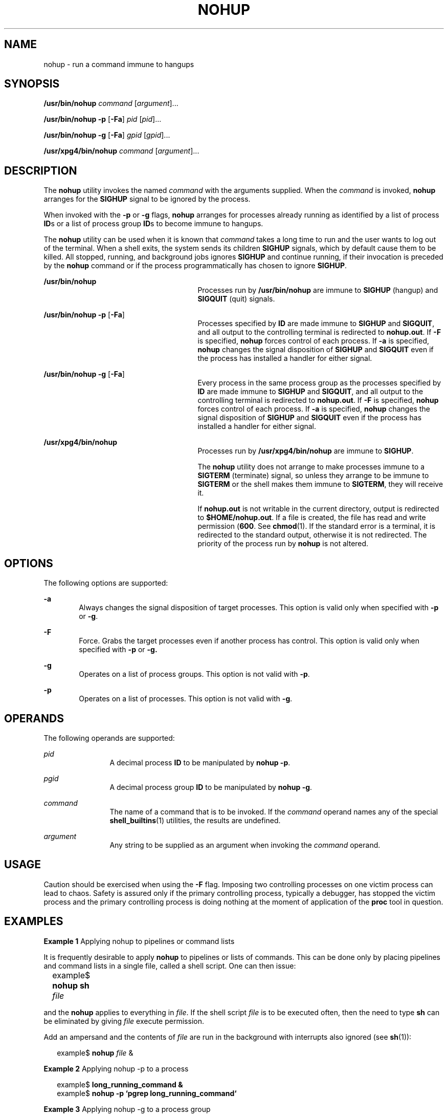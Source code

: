 '\" te
.\"  Copyright 1989 AT&T  Copyright (c) 2006, Sun Microsystems, Inc.  All Rights Reserved  Portions Copyright (c) 1992, X/Open Company Limited  All Rights Reserved
.\" Sun Microsystems, Inc. gratefully acknowledges The Open Group for permission to reproduce portions of its copyrighted documentation. Original documentation from The Open Group can be obtained online at
.\" http://www.opengroup.org/bookstore/.
.\" The Institute of Electrical and Electronics Engineers and The Open Group, have given us permission to reprint portions of their documentation. In the following statement, the phrase "this text" refers to portions of the system documentation. Portions of this text are reprinted and reproduced in electronic form in the Sun OS Reference Manual, from IEEE Std 1003.1, 2004 Edition, Standard for Information Technology -- Portable Operating System Interface (POSIX), The Open Group Base Specifications Issue 6, Copyright (C) 2001-2004 by the Institute of Electrical and Electronics Engineers, Inc and The Open Group. In the event of any discrepancy between these versions and the original IEEE and The Open Group Standard, the original IEEE and The Open Group Standard is the referee document. The original Standard can be obtained online at http://www.opengroup.org/unix/online.html.
.\"  This notice shall appear on any product containing this material.
.\" The contents of this file are subject to the terms of the Common Development and Distribution License (the "License").  You may not use this file except in compliance with the License.
.\" You can obtain a copy of the license at usr/src/OPENSOLARIS.LICENSE or http://www.opensolaris.org/os/licensing.  See the License for the specific language governing permissions and limitations under the License.
.\" When distributing Covered Code, include this CDDL HEADER in each file and include the License file at usr/src/OPENSOLARIS.LICENSE.  If applicable, add the following below this CDDL HEADER, with the fields enclosed by brackets "[]" replaced with your own identifying information: Portions Copyright [yyyy] [name of copyright owner]
.TH NOHUP 1 "Jun 19, 2006"
.SH NAME
nohup \- run a command immune to hangups
.SH SYNOPSIS
.LP
.nf
\fB/usr/bin/nohup\fR \fIcommand\fR [\fIargument\fR]...
.fi

.LP
.nf
\fB/usr/bin/nohup\fR \fB-p\fR [\fB-Fa\fR] \fIpid\fR [\fIpid\fR]...
.fi

.LP
.nf
\fB/usr/bin/nohup\fR \fB-g\fR [\fB-Fa\fR] \fIgpid\fR [\fIgpid\fR]...
.fi

.LP
.nf
\fB/usr/xpg4/bin/nohup\fR \fIcommand\fR [\fIargument\fR]...
.fi

.SH DESCRIPTION
.sp
.LP
The \fBnohup\fR utility invokes the named \fIcommand\fR with the arguments
supplied.  When the \fIcommand\fR is invoked, \fBnohup\fR arranges for the
\fBSIGHUP\fR signal to be ignored by the process.
.sp
.LP
When invoked with the \fB-p\fR or \fB-g\fR flags, \fBnohup\fR arranges for
processes already running as identified by a list of process \fBID\fRs or a
list of process group \fBID\fRs to become immune to hangups.
.sp
.LP
The \fBnohup\fR utility can be used when it is known that \fIcommand\fR takes a
long time to run and the user wants to log out of the terminal. When a shell
exits, the system sends its children \fBSIGHUP\fR signals, which by default
cause them to be killed. All stopped, running, and background jobs ignores
\fBSIGHUP\fR and continue running, if their invocation is preceded by the
\fBnohup\fR command or if the process programmatically has chosen to ignore
\fBSIGHUP\fR.
.sp
.ne 2
.na
\fB\fB/usr/bin/nohup\fR\fR
.ad
.RS 27n
Processes run by \fB/usr/bin/nohup\fR are immune to \fBSIGHUP\fR (hangup) and
\fBSIGQUIT\fR (quit) signals.
.RE

.sp
.ne 2
.na
\fB\fB/usr/bin/nohup\fR \fB-p\fR [\fB-Fa\fR]\fR
.ad
.RS 27n
Processes specified by \fBID\fR are made immune to \fBSIGHUP\fR and
\fBSIGQUIT\fR, and all output to the controlling terminal is redirected to
\fBnohup.out\fR. If \fB-F\fR is specified, \fBnohup\fR forces control of each
process. If \fB-a\fR is specified, \fBnohup\fR changes the signal disposition
of \fBSIGHUP\fR and \fBSIGQUIT\fR even if the process has installed a handler
for either signal.
.RE

.sp
.ne 2
.na
\fB\fB/usr/bin/nohup\fR \fB-g\fR [\fB-Fa\fR]\fR
.ad
.RS 27n
Every process in the same process group as the processes specified by \fBID\fR
are made immune to \fBSIGHUP\fR and \fBSIGQUIT\fR, and all output to the
controlling terminal is redirected to \fBnohup.out\fR. If \fB-F\fR is
specified, \fBnohup\fR forces control of each process. If \fB-a\fR is
specified, \fBnohup\fR changes the signal disposition of \fBSIGHUP\fR and
\fBSIGQUIT\fR even if the process has installed a handler for either signal.
.RE

.sp
.ne 2
.na
\fB\fB/usr/xpg4/bin/nohup\fR\fR
.ad
.RS 27n
Processes run by \fB/usr/xpg4/bin/nohup\fR are immune to \fBSIGHUP\fR.
.sp
The \fBnohup\fR utility does not arrange to make processes immune to a
\fBSIGTERM\fR (terminate) signal, so unless they arrange to be immune to
\fBSIGTERM\fR or the shell makes them immune to \fBSIGTERM\fR, they will
receive it.
.sp
If \fBnohup.out\fR is not writable in the current directory, output is
redirected to \fB$HOME/nohup.out\fR. If a file is created, the file has read
and write permission (\fB600\fR. See \fBchmod\fR(1). If the standard error is a
terminal, it is redirected to the standard output, otherwise it is not
redirected. The priority of the process run by \fBnohup\fR is not altered.
.RE

.SH OPTIONS
.sp
.LP
The following options are supported:
.sp
.ne 2
.na
\fB\fB-a\fR\fR
.ad
.RS 6n
Always changes the signal disposition of target processes. This option is valid
only when specified with \fB-p\fR or \fB-g\fR.
.RE

.sp
.ne 2
.na
\fB\fB-F\fR\fR
.ad
.RS 6n
Force. Grabs the target processes even if another process has control. This
option is valid only when specified with \fB-p\fR or \fB-g.\fR
.RE

.sp
.ne 2
.na
\fB\fB-g\fR\fR
.ad
.RS 6n
Operates on a list of process groups. This option is not valid with \fB-p\fR.
.RE

.sp
.ne 2
.na
\fB\fB-p\fR\fR
.ad
.RS 6n
Operates on a list of processes. This option is not valid with \fB-g\fR.
.RE

.SH OPERANDS
.sp
.LP
The following operands are supported:
.sp
.ne 2
.na
\fB\fIpid\fR\fR
.ad
.RS 12n
A decimal process \fBID\fR to be manipulated by \fBnohup\fR \fB-p\fR.
.RE

.sp
.ne 2
.na
\fB\fIpgid\fR\fR
.ad
.RS 12n
A decimal process group \fBID\fR to be manipulated by \fBnohup\fR \fB-g\fR.
.RE

.sp
.ne 2
.na
\fB\fIcommand\fR\fR
.ad
.RS 12n
The name of a command that is to be invoked. If the \fIcommand\fR operand names
any of the special \fBshell_builtins\fR(1) utilities, the results are
undefined.
.RE

.sp
.ne 2
.na
\fB\fIargument\fR\fR
.ad
.RS 12n
Any string to be supplied as an argument when invoking the \fIcommand\fR
operand.
.RE

.SH USAGE
.sp
.LP
Caution should be exercised when using the \fB-F\fR flag. Imposing two
controlling processes on one victim process can lead to chaos. Safety is
assured only if the primary controlling process, typically a debugger, has
stopped the victim process and the primary controlling process is doing nothing
at the moment of application of the \fBproc\fR tool in question.
.SH EXAMPLES
.LP
\fBExample 1 \fRApplying nohup to pipelines or command lists
.sp
.LP
It is frequently desirable to apply \fBnohup\fR to pipelines or lists of
commands. This can be done only by placing pipelines and command lists in a
single file, called a shell script. One can then issue:

.sp
.in +2
.nf
example$ \fBnohup sh \fIfile\fR\fR	
.fi
.in -2
.sp

.sp
.LP
and the \fBnohup\fR applies to everything in \fIfile\fR. If the shell script
\fIfile\fR is to be executed often, then the need to type \fBsh\fR can be
eliminated by giving \fIfile\fR execute permission.

.sp
.LP
Add an ampersand and the contents of \fIfile\fR are run in the background with
interrupts also ignored (see \fBsh\fR(1)):

.sp
.in +2
.nf
example$ \fBnohup \fIfile\fR &\fR
.fi
.in -2
.sp

.LP
\fBExample 2 \fRApplying nohup -p to a process
.sp
.in +2
.nf
example$ \fBlong_running_command &\fR
example$ \fBnohup -p `pgrep long_running_command`\fR
.fi
.in -2
.sp

.LP
\fBExample 3 \fRApplying nohup -g to a process group
.sp
.in +2
.nf
example$ \fBmake &\fR
example$ \fBps -o sid -p $$\fR
   SID
81079
example$ \fBnohup -g `pgrep -s 81079 make`\fR
.fi
.in -2
.sp

.SH ENVIRONMENT VARIABLES
.sp
.LP
See \fBenviron\fR(5) for descriptions of the following environment variables
that affect the execution of \fBnohup\fR: \fBLANG\fR, \fBLC_ALL\fR,
\fBLC_CTYPE\fR, \fBLC_MESSAGES\fR, \fBPATH\fR, \fBNLSPATH\fR, and \fBPATH\fR.
.sp
.ne 2
.na
\fB\fBHOME\fR\fR
.ad
.RS 8n
Determine the path name of the user's home directory: if the output file
\fBnohup.out\fR cannot be created in the current directory, the \fBnohup\fR
command uses the directory named by \fBHOME\fR to create the file.
.RE

.SH EXIT STATUS
.sp
.LP
The following exit values are returned:
.sp
.ne 2
.na
\fB\fB126\fR\fR
.ad
.RS 7n
\fIcommand\fR was found but could not be invoked.
.RE

.sp
.ne 2
.na
\fB\fB127\fR\fR
.ad
.RS 7n
An error occurred in \fBnohup\fR, or \fIcommand\fR could not be found
.RE

.sp
.LP
Otherwise, the exit values of \fBnohup\fR are those of the \fIcommand\fR
operand.
.SH FILES
.sp
.ne 2
.na
\fB\fBnohup.out\fR\fR
.ad
.RS 19n
The output file of the \fBnohup\fR execution if standard output is a terminal
and if the current directory is writable.
.RE

.sp
.ne 2
.na
\fB\fB$HOME/nohup.out\fR\fR
.ad
.RS 19n
The output file of the \fBnohup\fR execution if standard output is a terminal
and if the current directory is not writable.
.RE

.SH ATTRIBUTES
.sp
.LP
See \fBattributes\fR(5) for descriptions of the following attributes:
.SS "/usr/bin/nohup"
.sp

.sp
.TS
box;
c | c
l | l .
ATTRIBUTE TYPE	ATTRIBUTE VALUE
_
CSI	Enabled
.TE

.SS "/usr/xpg4/bin/nohup"
.sp

.sp
.TS
box;
c | c
l | l .
ATTRIBUTE TYPE	ATTRIBUTE VALUE
_
CSI	Enabled
_
Interface Stability	Standard
.TE

.SH SEE ALSO
.sp
.LP
\fBbatch\fR(1), \fBchmod\fR(1), \fBcsh\fR(1), \fBksh\fR(1), \fBnice\fR(1),
\fBpgrep\fR(1), \fBproc\fR(1), \fBps\fR(1), \fBsh\fR(1),
\fBshell_builtins\fR(1), \fBsignal\fR(3C), \fBproc\fR(4), \fBattributes\fR(5),
\fBenviron\fR(5), \fBstandards\fR(5)
.SH WARNINGS
.sp
.LP
If you are running the Korn shell (\fBksh\fR(1)) as your login shell, and have
\fBnohup\fR'ed jobs running when you attempt to log out, you are warned with
the message:
.sp
.in +2
.nf
You have jobs running.
.fi
.in -2
.sp

.sp
.LP
You need to log out a second time to actually log out. However, your background
jobs continues to run.
.SH NOTES
.sp
.LP
The C-shell (\fBcsh\fR(1)) has a built-in command \fBnohup\fR that provides
immunity from \fBSIGHUP\fR, but does not redirect output to \fBnohup.out\fR.
Commands executed with `\fB&\fR\&' are automatically immune to \fBHUP\fR
signals while in the background.
.sp
.LP
\fBnohup\fR does not recognize command sequences. In the case of the following
command,
.sp
.in +2
.nf
example$ \fBnohup command1; command2\fR
.fi
.in -2
.sp

.sp
.LP
the \fBnohup\fR utility applies only to \fBcommand1\fR. The command,
.sp
.in +2
.nf
example$ \fBnohup (command1; command2)\fR
.fi
.in -2
.sp

.sp
.LP
is syntactically incorrect.
